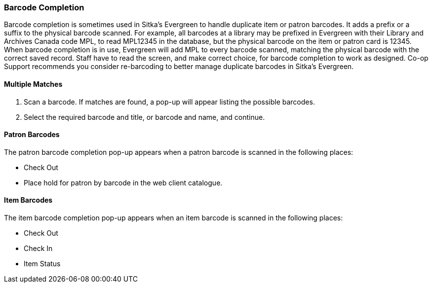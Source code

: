 Barcode Completion
~~~~~~~~~~~~~~~~~~

Barcode completion is sometimes used in Sitka's Evergreen to handle duplicate item or patron barcodes. It adds a prefix or a suffix to the physical barcode scanned. For example, all barcodes at a library may be prefixed in Evergreen with their Library and Archives Canada code MPL, to read MPL12345 in the database, but the physical barcode on the item or patron card is 12345. When barcode completion is in use, Evergreen will add MPL to every barcode scanned, matching the physical barcode with the correct saved record. Staff have to read the screen, and make correct choice, for barcode completion to work as designed. Co-op Support recommends you consider re-barcoding to better manage duplicate barcodes in Sitka's Evergreen.

Multiple Matches
^^^^^^^^^^^^^^^^

. Scan a barcode. If matches are found, a pop-up will appear listing the possible barcodes.

. Select the required barcode and title, or barcode and name, and continue.


Patron Barcodes
^^^^^^^^^^^^^^^

The patron barcode completion pop-up appears when a patron barcode is scanned in the following places:

* Check Out
* Place hold for patron by barcode in the web client catalogue.


Item Barcodes
^^^^^^^^^^^^^
The item barcode completion pop-up appears when an item barcode is scanned in the following places:

* Check Out
* Check In
* Item Status
